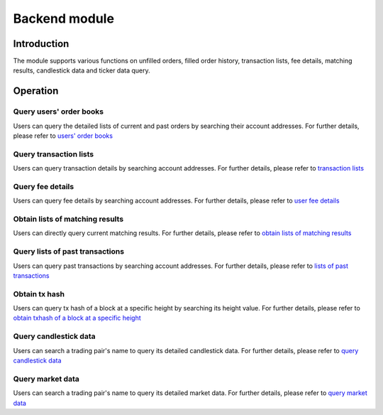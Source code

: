 Backend module
==============

Introduction
------------

The module supports various functions on unfilled orders, filled order
history, transaction lists, fee details, matching results, candlestick
data and ticker data query.

Operation
---------

Query users' order books
~~~~~~~~~~~~~~~~~~~~~~~~

Users can query the detailed lists of current and past orders by
searching their account addresses. For further details, please refer to
`users' order books <../getting-start/command/backend.html#id1>`__

Query transaction lists
~~~~~~~~~~~~~~~~~~~~~~~

Users can query transaction details by searching account addresses. For
further details, please refer to `transaction
lists <../getting-start/command/backend.html#id4>`__

Query fee details
~~~~~~~~~~~~~~~~~

Users can query fee details by searching account addresses. For further
details, please refer to `user fee
details <../getting-start/command/backend.html#id7>`__

Obtain lists of matching results
~~~~~~~~~~~~~~~~~~~~~~~~~~~~~~~~

Users can directly query current matching results. For further details,
please refer to `obtain lists of matching
results <../getting-start/command/backend.html#id10>`__

Query lists of past transactions
~~~~~~~~~~~~~~~~~~~~~~~~~~~~~~~~

Users can query past transactions by searching account addresses. For
further details, please refer to `lists of past
transactions <../getting-start/command/backend.html#id13>`__

Obtain tx hash
~~~~~~~~~~~~~~

Users can query tx hash of a block at a specific height by searching its
height value. For further details, please refer to `obtain txhash of a
block at a specific
height <../getting-start/command/backend.html#tx-hash>`__

Query candlestick data
~~~~~~~~~~~~~~~~~~~~~~

Users can search a trading pair's name to query its detailed candlestick
data. For further details, please refer to `query candlestick
data <../getting-start/command/backend.html#k>`__

Query market data
~~~~~~~~~~~~~~~~~

Users can search a trading pair's name to query its detailed market
data. For further details, please refer to `query market
data <../getting-start/command/backend.html#id20>`__
